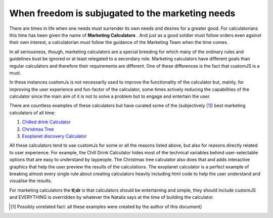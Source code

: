 .. _marketingcalc:
When freedom is subjugated to the marketing needs
'''''''''''''''''''''''''''''''''''''''''''''''''
There are times in life when one needs must surrender its own needs and desires for a greater good. For calculatorians this time has been given the name of **Marketing Calculators** . And just as a good soldier must follow orders even against their own interest, a calculatorian must follow the guidance of the Marketing Team when the time comes. 

In all seriousness, though, marketing calculators are a special breeding for which many of the ordinary rules and guidelines bust be ignored or at least relegated to a secondary role. Marketing calculators have different goals than regular calculators and therefore their requirements are different. One of these differences is the fact that customJS is a must. 

In these instances customJs is not necessarily used to improve the functionality of the calculator but, mainly, for improving the user experience and fun-factor of the calculator, some times actively reducing the capabilities of the calculator since the main aim of it is not to solve a problem but to engage and entertain the user. 

There are countless examples of these calculators but have curated some of the (subjectively [#f12]_) best marketing calculators of all time:

#.  `Chilled drink Calculator <https://www.omnicalculator.com/all/chilled-drink>`__
#.  `Christmas Tree <https://www.omnicalculator.com/all/christmas-tree>`__
#.  `Exoplanet discovery Calculator <https://www.omnicalculator.com/all/exoplanet>`__

All these calculators tend to use customJs for some or all the reasons listed above, but also for reasons directly related to user experience. For example, the Chill Drink Calculator hides most of the technical variables behind user-selectable options that are easy to understand by laypeople. The Christmas tree calculator also does that and adds interactive graphics that help the user preview the results of the calculations. The exoplanet calculator is a perfect example of breaking almost every single rule about creating calculators heavily including html code to help the user understand and visualise the results.

For marketing calculators the **tl;dr** is that calculators should be entertaining and simple, they should include customJS and EVERYTHING is overridden by whatever the Natalia says at the time of building the calculator.

.. [#f12] Possibly unrelated fact: all these examples were created by the author of this document}
